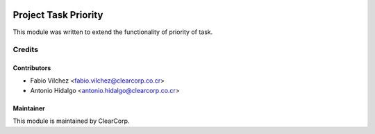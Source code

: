 .. image:: https://img.shields.io/badge/licence-AGPL--3-blue.svg
   :target: http://www.gnu.org/licenses/agpl-3.0-standalone.html
   :alt: License: AGPL-3

=====================
Project Task Priority
=====================

This module was written to extend the functionality of priority of task.

Credits
=======

Contributors
------------

* Fabio Vilchez <fabio.vilchez@clearcorp.co.cr>
* Antonio Hidalgo <antonio.hidalgo@clearcorp.co.cr>


Maintainer
----------

.. image:: https://avatars0.githubusercontent.com/u/7594691?v=3&s=200
   :alt: ClearCorp
   :target: http://clearcorp.cr

This module is maintained by ClearCorp.
